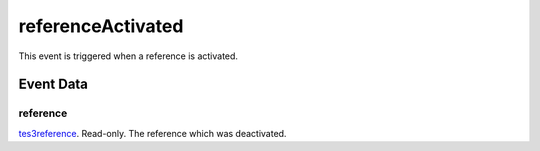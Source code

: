 referenceActivated
====================================================================================================

This event is triggered when a reference is activated.

Event Data
----------------------------------------------------------------------------------------------------

reference
~~~~~~~~~~~~~~~~~~~~~~~~~~~~~~~~~~~~~~~~~~~~~~~~~~~~~~~~~~~~~~~~~~~~~~~~~~~~~~~~~~~~~~~~~~~~~~~~~~~~

`tes3reference`_. Read-only. The reference which was deactivated.

.. _`tes3reference`: ../../lua/type/tes3reference.html

